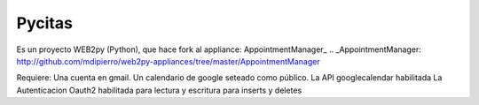 Pycitas
=======
.. image:: pycitas.png

Es un proyecto WEB2py (Python), que hace fork al appliance: AppointmentManager_
.. _AppointmentManager: http://github.com/mdipierro/web2py-appliances/tree/master/AppointmentManager

Requiere:
Una cuenta en gmail.
Un calendario de google seteado como público.
La API googlecalendar habilitada
La Autenticacion Oauth2 habilitada para lectura y escritura para inserts y deletes


